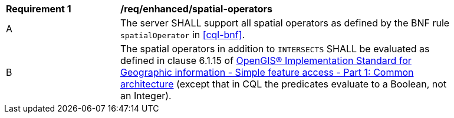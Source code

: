 [[req_enhanced-spatial-operators]]
[width="90%",cols="2,6a"]
|===
^|*Requirement {counter:req-id}* |*/req/enhanced/spatial-operators*
^|A |The server SHALL support all spatial operators as defined by the BNF rule `spatialOperator` in <<cql-bnf>>.
^|B |The spatial operators in addition to `INTERSECTS` SHALL be evaluated as defined in clause 6.1.15 of <<ogc06-103r4,OpenGIS® Implementation Standard for Geographic information - Simple feature access - Part 1: Common architecture>> (except that in CQL the predicates evaluate to a Boolean, not an Integer).
|===

